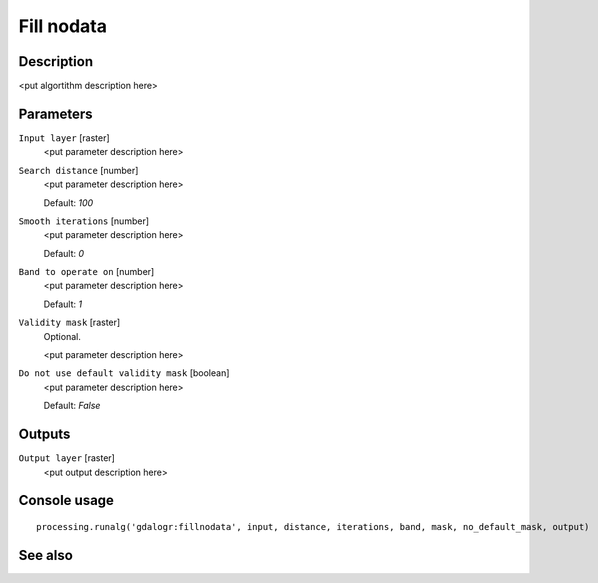 Fill nodata
===========

Description
-----------

<put algortithm description here>

Parameters
----------

``Input layer`` [raster]
  <put parameter description here>

``Search distance`` [number]
  <put parameter description here>

  Default: *100*

``Smooth iterations`` [number]
  <put parameter description here>

  Default: *0*

``Band to operate on`` [number]
  <put parameter description here>

  Default: *1*

``Validity mask`` [raster]
  Optional.

  <put parameter description here>

``Do not use default validity mask`` [boolean]
  <put parameter description here>

  Default: *False*

Outputs
-------

``Output layer`` [raster]
  <put output description here>

Console usage
-------------

::

  processing.runalg('gdalogr:fillnodata', input, distance, iterations, band, mask, no_default_mask, output)

See also
--------

